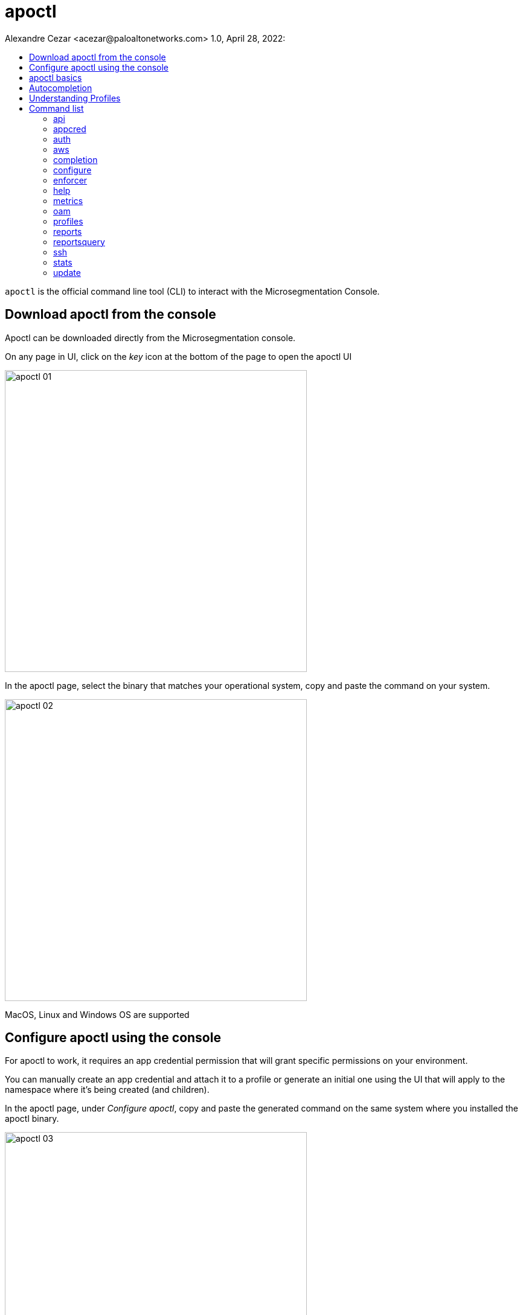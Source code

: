 = apoctl
Alexandre Cezar <acezar@paloaltonetworks.com> 1.0, April 28, 2022:
:toc:
:toc-title:
:toclevels: 4
:icons: font

`apoctl` is the official command line tool (CLI) to interact with the
Microsegmentation Console.

== Download apoctl from the console
Apoctl can be downloaded directly from the Microsegmentation console.

On any page in UI, click on the _key_ icon at the bottom of the page to open the apoctl UI

image::images/apoctl-01.png[width=500,align="center"]

In the apoctl page, select the binary that matches your operational system, copy and paste the command on your system.

image::images/apoctl-02.png[width=500,align="center"]

MacOS, Linux and Windows OS are supported

== Configure apoctl using the console
For apoctl to work, it requires an app credential permission that will grant specific permissions on your environment.

You can manually create an app credential and attach it to a profile or generate an initial one using the UI that will apply to the namespace where it's being created (and children).

In the apoctl page, under _Configure apoctl_, copy and paste the generated command on the same system where you installed the apoctl binary.

image::images/apoctl-03.png[width=500,align="center"]

== apoctl basics
`apoctl` provides the following main commands:

* `api` to interact with the Microsegmentation Console API
* `appcred` to manage app credentials
* `auth` to deal with authentication tokens
* `configure` for quick set up
* `enforcer` to obtain enforcer debugging information
* `oam` to debug connectivity issues
* `profiles` to manage multiple profiles
* `protect` to deploy enforcers to hosts
* `reports` to generate compliance reports
* `stats` to retrieve statistical data
* `unprotect` to uninstall enforcers from hosts

Here are the main global flags you can set:

* `--api` or `-A`: defines the URL of the Microsegmentation Console API
* `--namespace` or `-n`: defines the namespace you want to target
* `--token` or `-t`: defines the token to use to authenticate
* `--config`: defines the path to a configuration profile to use
* `--log-level`: defines the level of logging

In general, every flag can be also set from an environment variable.
You can easily guess the environment variable by

* upper casing the flag name
* replace all `-` by `_`
* prefixing it by `APOCTL`

For instance, the variables used to set the above flags are:

    APOCTL_API
    APOCTL_NAMESPACE
    APOCTL_TOKEN
    APOCTL_LOG_LEVEL
    APOCTL_CONFIG

The resolution order is as follows from low to high priority:

1. built-in default value
2. value set in a configuration profile
3. value set the environment variables
4. value set using the flags.

== Autocompletion

`apoctl` supports autocompletion on `bash` and `zsh`.
It will autocomplete commands, API resources, attributes, and more.

To take advantages of this feature, you must add a command in your shell configuration.

For Bash:

    echo "source <(apoctl completion bash)" >> ~/.bashrc

For ZSH:

    echo "source <(apoctl completion zsh)" >> ~/.zshrc

On CentOS, you may need to install the bash-completion package which is not installed by default.

    sudo yum install bash-completion -y

On macOS, you may need to install the bash-completion package which is not installed by default.

* If running Bash 3.2 included with macOS:

    brew install bash-completion

* If running Bash 4.1+:

    brew install bash-completion@2

== Understanding Profiles

`apoctl` supports multiple configuration profiles that can be placed in `~/.apoctl`.

A profile is a simple YAML file setting default values for any flags of `apoctl`.
The most useful one is to set up your default namespace as well as an app credential to use.

All values defined in the profile, can be overridden by an environment variable or by setting the flag when you call `apoctl`.

The default profile is `~/.apoctl/default.yaml`.
If it doesn't exist, `apoctl` will use its built-in default values.

To select a profile, use the flag `--config`, set the environment variable `$APOCTL_CONFIG_NAME`, or use the `apoctl profiles` command.

For instance, you can create `~/.apoctl/my-profile.yaml` and tell `apoctl` to use it by running:

    export APOCTL_CONFIG_NAME=my-profile

Or

    apoctl profile use my-profile

In any case, to verify which profile is used, you can run `apoctl profiles`.

[NOTE]
The value of the variable must omit the extension.

Profile example:

    $ cat ~/.apoctl/default.yaml
    api: https://microsegmentation.acme.com
    namespace: /acme
    creds: ~/.apoctl/default.creds
    output: yaml

== Command list

=== https://github.com/alexandre-cezar/cns-docs/blob/main/apoctl/api.adoc[api]
Allow api manipulation +

=== https://github.com/alexandre-cezar/cns-docs/blob/main/apoctl/appcred.adoc[appcred]
Manage application credentials +

=== https://github.com/alexandre-cezar/cns-docs/blob/main/apoctl/auth.adoc[auth]
Allow authentication +

=== https://github.com/alexandre-cezar/cns-docs/blob/main/apoctl/aws.adoc[aws]
Manages AWS IAM policies and associated Aporeto scope policies +

=== https://github.com/alexandre-cezar/cns-docs/blob/main/apoctl/completion.adoc[completion]
Generate shell completion +

=== https://github.com/alexandre-cezar/cns-docs/blob/main/apoctl/configure.adoc[configure]
Configures your apoctl environment +

=== https://github.com/alexandre-cezar/cns-docs/blob/main/apoctl/enforcer.adoc[enforcer]
Allow enforcer management +

=== help
Help about any command +

=== https://github.com/alexandre-cezar/cns-docs/blob/main/apoctl/metrics.adoc[metrics]
Manages the Metrics APIs +

=== https://github.com/alexandre-cezar/cns-docs/blob/main/apoctl/oam.adoc[oam]
Operations and Maintenance related commands +

=== https://github.com/alexandre-cezar/cns-docs/blob/main/apoctl/profiles.adoc[profiles]
Manages apoctl profiles +

=== https://github.com/alexandre-cezar/cns-docs/blob/main/apoctl/reports.adoc[reports]
Generates supported reports +

=== https://github.com/alexandre-cezar/cns-docs/blob/main/apoctl/reportsquery.adoc[reportsquery]
Allows the querying of reports +

=== https://github.com/alexandre-cezar/cns-docs/blob/main/apoctl/ssh.adoc[ssh]
Allows you to manage SSH certificates and provides helpers to connect to an OpenSSH server

=== https://github.com/alexandre-cezar/cns-docs/blob/main/apoctl/stats.adoc[stats]
Manages Aporeto Statistics APIs +

=== update
Updates apoctl to a specific version

Options: +
-A, --api string -> Server API URL. (default points to the Prisma Cloud region API GW ) +

--api-cacert string -> Path to the CA to use for validating api endpoint. +

--api-skip-verify -> If set, skip api endpoint verification. This is insecure. +

--config string -> config file (default is $HOME/.apoctl/default.yaml) +

--creds string -> Path to an app credential. +

--encoding string -> encoding to use to communicate with the platform. Can be 'msgpack' or 'json' (default "msgpack") +

-h, --help -> help for apoctl +

--log-level string -> Set the log-level between info, debug, trace (default "info") +

--tracking-id string -> ID to trace the request. Use this when asked to help debug the system. +

-v, --version -> Show version.
